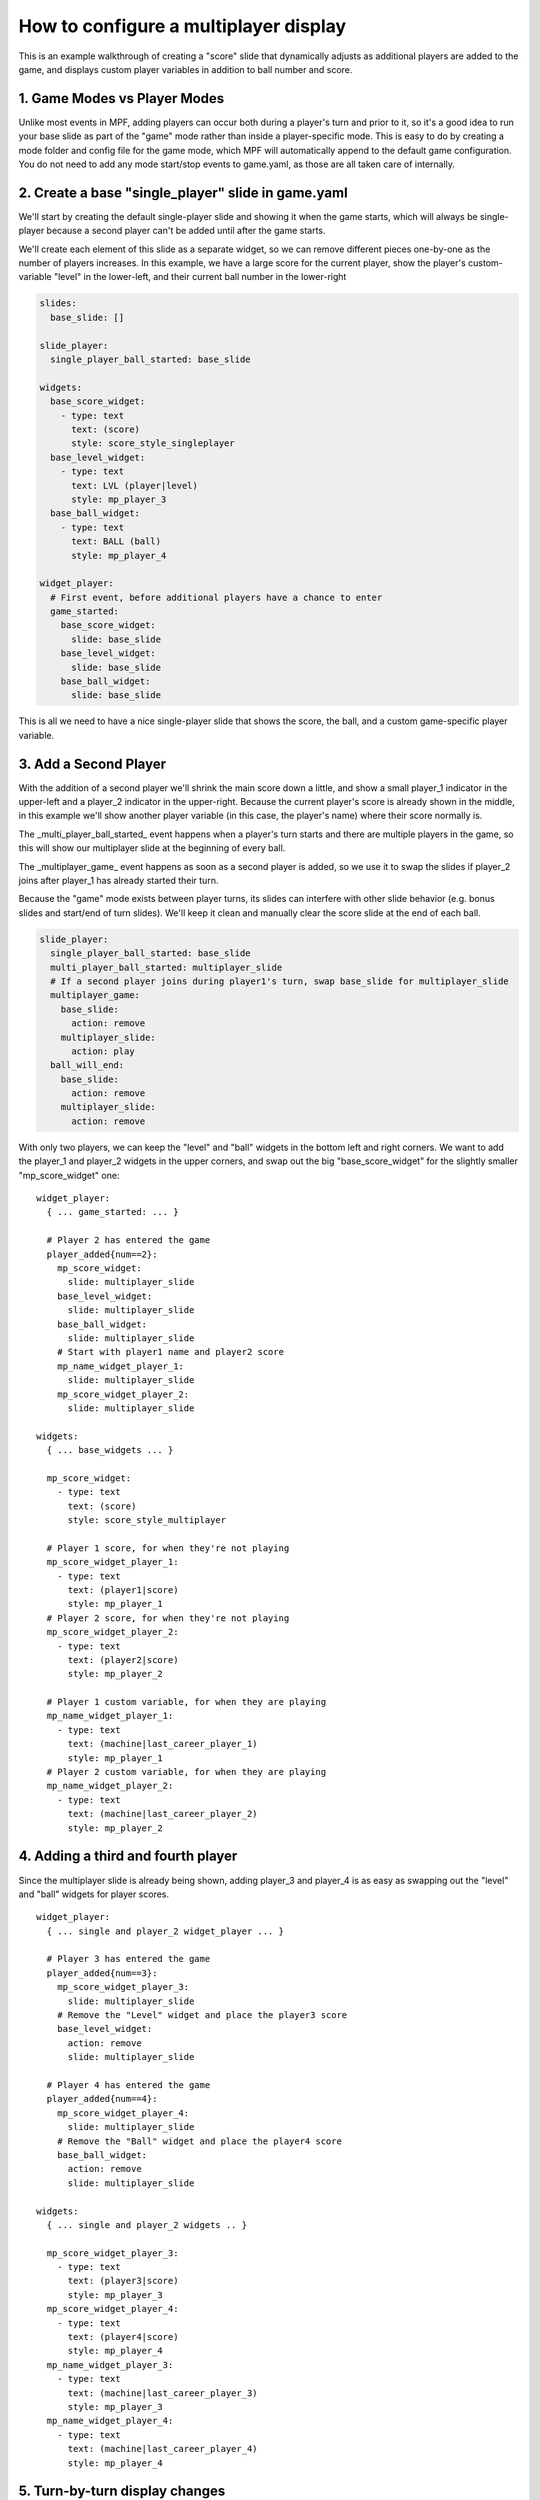 How to configure a multiplayer display
======================================

This is an example walkthrough of creating a "score" slide that dynamically
adjusts as additional players are added to the game, and displays custom player
variables in addition to ball number and score.

1. Game Modes vs Player Modes
-----------------------------

Unlike most events in MPF, adding players can occur both during a player's turn
and prior to it, so it's a good idea to run your base slide as part of the "game"
mode rather than inside a player-specific mode. This is easy to do by creating
a mode folder and config file for the game mode, which MPF will automatically
append to the default game configuration. You do not need to add any mode
start/stop events to game.yaml, as those are all taken care of internally.

2. Create a base "single_player" slide in game.yaml
---------------------------------------------------

.. image:: /displays/images/multiplayer_player_1.png

We'll start by creating the default single-player slide and showing it when the
game starts, which will always be single-player because a second player can't be
added until after the game starts.

We'll create each element of this slide as a separate widget, so we can remove
different pieces one-by-one as the number of players increases. In this example,
we have a large score for the current player, show the player's custom-variable
"level" in the lower-left, and their current ball number in the lower-right

.. code-block:: mpf-config

  slides:
    base_slide: []

  slide_player:
    single_player_ball_started: base_slide

  widgets:
    base_score_widget:
      - type: text
        text: (score)
        style: score_style_singleplayer
    base_level_widget:
      - type: text
        text: LVL (player|level)
        style: mp_player_3
    base_ball_widget:
      - type: text
        text: BALL (ball)
        style: mp_player_4

  widget_player:
    # First event, before additional players have a chance to enter
    game_started:
      base_score_widget:
        slide: base_slide
      base_level_widget:
        slide: base_slide
      base_ball_widget:
        slide: base_slide

This is all we need to have a nice single-player slide that shows the score, the
ball, and a custom game-specific player variable.

3. Add a Second Player
----------------------

With the addition of a second player we'll shrink the main score down a little,
and show a small player_1 indicator in the upper-left and a player_2 indicator
in the upper-right. Because the current player's score is already shown in the
middle, in this example we'll show another player variable (in this case, the
player's name) where their score normally is.

.. image:: /displays/images/multiplayer_player_2.png

The _multi_player_ball_started_ event happens when a player's turn starts and there
are multiple players in the game, so this will show our multiplayer slide at the
beginning of every ball.

The _multiplayer_game_ event happens as soon as a second player is added,
so we use it to swap the slides if player_2 joins after player_1 has already
started their turn.

Because the "game" mode exists between player turns, its slides can interfere
with other slide behavior (e.g. bonus slides and start/end of turn slides).
We'll keep it clean and manually clear the score slide at the end of each ball.

.. code-block:: mpf-config

  slide_player:
    single_player_ball_started: base_slide
    multi_player_ball_started: multiplayer_slide
    # If a second player joins during player1's turn, swap base_slide for multiplayer_slide
    multiplayer_game:
      base_slide:
        action: remove
      multiplayer_slide:
        action: play
    ball_will_end:
      base_slide:
        action: remove
      multiplayer_slide:
        action: remove

With only two players, we can keep the "level" and "ball" widgets in the bottom
left and right corners. We want to add the player_1 and player_2 widgets in the
upper corners, and swap out the big "base_score_widget" for the slightly
smaller "mp_score_widget" one:

::

  widget_player:
    { ... game_started: ... }

    # Player 2 has entered the game
    player_added{num==2}:
      mp_score_widget:
        slide: multiplayer_slide
      base_level_widget:
        slide: multiplayer_slide
      base_ball_widget:
        slide: multiplayer_slide
      # Start with player1 name and player2 score
      mp_name_widget_player_1:
        slide: multiplayer_slide
      mp_score_widget_player_2:
        slide: multiplayer_slide

  widgets:
    { ... base_widgets ... }

    mp_score_widget:
      - type: text
        text: (score)
        style: score_style_multiplayer

    # Player 1 score, for when they're not playing
    mp_score_widget_player_1:
      - type: text
        text: (player1|score)
        style: mp_player_1
    # Player 2 score, for when they're not playing
    mp_score_widget_player_2:
      - type: text
        text: (player2|score)
        style: mp_player_2

    # Player 1 custom variable, for when they are playing
    mp_name_widget_player_1:
      - type: text
        text: (machine|last_career_player_1)
        style: mp_player_1
    # Player 2 custom variable, for when they are playing
    mp_name_widget_player_2:
      - type: text
        text: (machine|last_career_player_2)
        style: mp_player_2

4. Adding a third and fourth player
-----------------------------------

Since the multiplayer slide is already being shown, adding player_3 and player_4
is as easy as swapping out the "level" and "ball" widgets for player scores.

.. image:: /displays/images/multiplayer_player_4.png

::

  widget_player:
    { ... single and player_2 widget_player ... }

    # Player 3 has entered the game
    player_added{num==3}:
      mp_score_widget_player_3:
        slide: multiplayer_slide
      # Remove the "Level" widget and place the player3 score
      base_level_widget:
        action: remove
        slide: multiplayer_slide

    # Player 4 has entered the game
    player_added{num==4}:
      mp_score_widget_player_4:
        slide: multiplayer_slide
      # Remove the "Ball" widget and place the player4 score
      base_ball_widget:
        action: remove
        slide: multiplayer_slide

  widgets:
    { ... single and player_2 widgets .. }

    mp_score_widget_player_3:
      - type: text
        text: (player3|score)
        style: mp_player_3
    mp_score_widget_player_4:
      - type: text
        text: (player4|score)
        style: mp_player_4
    mp_name_widget_player_3:
      - type: text
        text: (machine|last_career_player_3)
        style: mp_player_3
    mp_name_widget_player_4:
      - type: text
        text: (machine|last_career_player_4)
        style: mp_player_4

5. Turn-by-turn display changes
-------------------------------

It's nice showing a custom player variable for the current player during their
turn, but we want to swap out that widget for their score after their turn ends.

Because we don't know how many players there will be, it's not safe to use the
next player's turn to reset the previous player's widget. Instead, we set each
player's custom variable widget at the start of their turn and reset their score
widget at the end of their turn.

::

  widget_player:
    { ... base and multi-player widgets ...}

    # Player Turns: Swap scores -> names when turn starts, revert when turn ends
    player_turn_started{number==1}:
      mp_score_widget_player_1:
        action: remove
      mp_name_widget_player_1:
        slide: multiplayer_slide
    player_turn_ended{number==1}:
      mp_score_widget_player_1:
        slide: multiplayer_slide
      mp_name_widget_player_1:
        action: remove
    player_turn_started{number==2}:
      mp_score_widget_player_2:
        action: remove
      mp_name_widget_player_2:
        slide: multiplayer_slide
    player_turn_ended{number==2}:
      mp_score_widget_player_2:
        slide: multiplayer_slide
      mp_name_widget_player_2:
        action: remove
    player_turn_started{number==3}:
      mp_score_widget_player_3:
        action: remove
      mp_name_widget_player_3:
        slide: multiplayer_slide
    player_turn_ended{number==3}:
      mp_score_widget_player_3:
        slide: multiplayer_slide
      mp_name_widget_player_3:
        action: remove
    player_turn_started{number==4}:
      mp_score_widget_player_4:
        action: remove
      mp_name_widget_player_4:
        slide: multiplayer_slide
    player_turn_ended{number==4}:
      mp_score_widget_player_4:
        slide: multiplayer_slide
      mp_name_widget_player_4:
        action: remove
